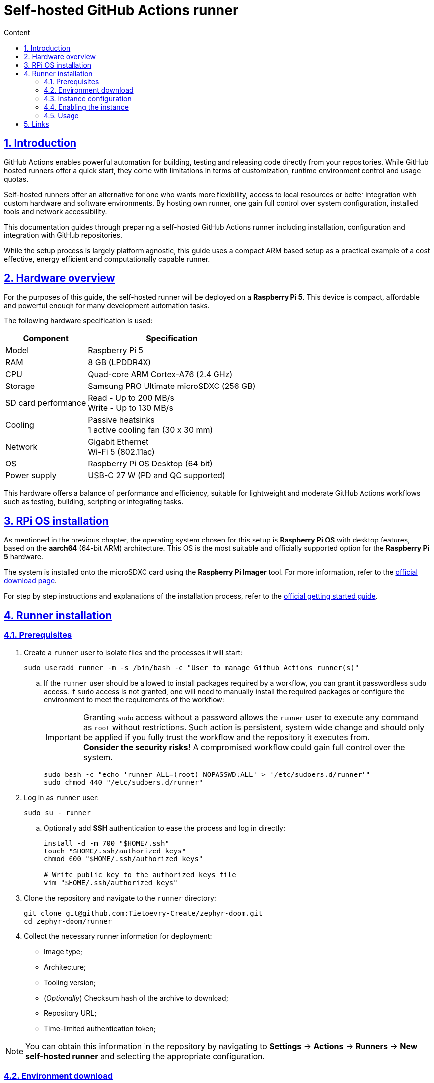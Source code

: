:email: <maciej.gebicz@tietoevry.com>
:description: Setup of self-hosted GitHub Actions runner
:sectlinks:
:sectnums:
:toc:
:toc-title: Content
:toclevels: 3
:source-highlighter: highlightjs

= Self-hosted GitHub Actions runner

== Introduction

GitHub Actions enables powerful automation for building, testing and releasing
code directly from your repositories. While GitHub hosted runners offer a quick
start, they come with limitations in terms of customization, runtime environment
control and usage quotas.

Self-hosted runners offer an alternative for one who wants more flexibility,
access to local resources or better integration with custom hardware and
software environments. By hosting own runner, one gain full control over system
configuration, installed tools and network accessibility.

This documentation guides through preparing a self-hosted GitHub Actions runner
including installation, configuration and integration with GitHub repositories.

While the setup process is largely platform agnostic, this guide uses a compact
ARM based setup as a practical example of a cost effective, energy efficient
and computationally capable runner.

== Hardware overview

For the purposes of this guide, the self-hosted runner will be deployed on a
*Raspberry Pi 5*. This device is compact, affordable and powerful enough for
many development automation tasks.

The following hardware specification is used:

[cols="1,1" options="header, autowidth"]
|===
^| Component
^| Specification

| Model
| Raspberry Pi 5

| RAM
| 8 GB (LPDDR4X)

| CPU
| Quad-core ARM Cortex-A76 (2.4 GHz)

| Storage
| Samsung PRO Ultimate microSDXC (256 GB)

| SD card performance
| Read - Up to 200 MB/s +
  Write - Up to 130 MB/s

| Cooling
| Passive heatsinks +
  1 active cooling fan (30 x 30 mm)

| Network
| Gigabit Ethernet +
  Wi-Fi 5 (802.11ac)

| OS
| Raspberry Pi OS Desktop (64 bit)

| Power supply
| USB-C 27 W (PD and QC supported)
|===

This hardware offers a balance of performance and efficiency, suitable for
lightweight and moderate GitHub Actions workflows such as testing, building,
scripting or integrating tasks.

== RPi OS installation

As mentioned in the previous chapter, the operating system chosen for this setup
is *Raspberry Pi OS* with desktop features, based on the *aarch64* (64-bit ARM)
architecture. This OS is the most suitable and officially supported option for
the *Raspberry Pi 5* hardware.

The system is installed onto the microSDXC card using the *Raspberry Pi Imager*
tool. For more information, refer to the
https://www.raspberrypi.com/software/[official download page].

For step by step instructions and explanations of the installation process,
refer to the
https://www.raspberrypi.com/documentation/computers/getting-started.html#installing-the-operating-system[official getting started guide].

== Runner installation

=== Prerequisites

. Create a `runner` user to isolate files and the processes it will start:
+
[source,bash]
----
sudo useradd runner -m -s /bin/bash -c "User to manage Github Actions runner(s)"
----
.. If the `runner` user should be allowed to install packages required by a
workflow, you can grant it passwordless `sudo` access. If `sudo` access is
not granted, one will need to manually install the required packages or
configure the environment to meet the requirements of the workflow:
+
IMPORTANT: Granting `sudo` access without a password allows the `runner` user to
execute any command as `root` without restrictions. Such action is persistent,
system wide change and should only be applied if you fully trust the workflow
and the repository it executes from. +
*Consider the security risks!* A compromised workflow could gain full control
over the system.
+
[source,bash]
----
sudo bash -c "echo 'runner ALL=(root) NOPASSWD:ALL' > '/etc/sudoers.d/runner'"
sudo chmod 440 "/etc/sudoers.d/runner"
----

. Log in as `runner` user:
+
[source,bash]
----
sudo su - runner
----
.. Optionally add *SSH* authentication to ease the process and log in directly:
+
[source,bash]
----
install -d -m 700 "$HOME/.ssh"
touch "$HOME/.ssh/authorized_keys"
chmod 600 "$HOME/.ssh/authorized_keys"

# Write public key to the authorized_keys file
vim "$HOME/.ssh/authorized_keys"
----

. Clone the repository and navigate to the `runner` directory:
+
[source,bash]
----
git clone git@github.com:Tietoevry-Create/zephyr-doom.git
cd zephyr-doom/runner
----

. Collect the necessary runner information for deployment:

* Image type;
* Architecture;
* Tooling version;
* (_Optionally_) Checksum hash of the archive to download;
* Repository URL;
* Time-limited authentication token;

NOTE: You can obtain this information in the repository by navigating to
*Settings* -> *Actions* -> *Runners* -> *New self-hosted runner*
and selecting the appropriate configuration.

=== Environment download

. Run the `download-runner-tooling.sh` script with the appropriate arguments:
+
[source,bash]
----
./download-runner-tooling.sh -a arm64 -v 2.325.0 -s 0e916ad0d354089d320011c132d46bdbe3353c8b925a2e1056c7c8e85d2f2490
----

=== Instance configuration

. Execute the `configure-runner-env.sh` script with the repository URL and
authentication token:
+
[source,bash]
----
./configure-runner-env.sh -r https://github.com/Tietoevry-Create/zephyr-doom -t time_limited_auth_token_here
----

=== Enabling the instance

. Start the runner manually using the `start-runner.sh` script:
+
[source,bash]
----
./start-runner.sh
----

. Alternatively, configure the runner as a `systemd` service to start it
automatically on boot:
.. Enable *lingering* for the configured `runner` user:
+
[source,bash]
----
sudo loginctl enable-linger runner
----
.. Configure the `systemd` service and start the runner with:
+
[source,bash]
----
./start-runner-service.sh
----

=== Usage

. To use a *self-hosted* runner in workflows, add the following to the YAML
workflow file for each job:
+
[source,yaml]
----
runs-on: self-hosted
----
+
NOTE: The `self-hosted` label is automatically assigned to the runner. You can
add custom labels to categorize runners and target specific ones for particular
jobs.

== Links

For in depth information, about *GitHub Actions runners*, please refer to
official documentation pages:

* https://docs.github.com/en/actions/concepts/runners/about-self-hosted-runners[About self-hosted documentation];
* https://docs.github.com/en/actions/how-tos/hosting-your-own-runners/managing-self-hosted-runners/adding-self-hosted-runners#adding-a-self-hosted-runner-to-a-repository[Adding a self-hosted runner to a repository];
* https://docs.github.com/en/organizations/managing-organization-settings/disabling-or-limiting-github-actions-for-your-organization#limiting-the-use-of-self-hosted-runners[Limiting the use of self-hosted runners];
* https://docs.github.com/en/actions/how-tos/security-for-github-actions/security-guides/security-hardening-for-github-actions#hardening-for-self-hosted-runners[Hardening for self-hosted runners];
